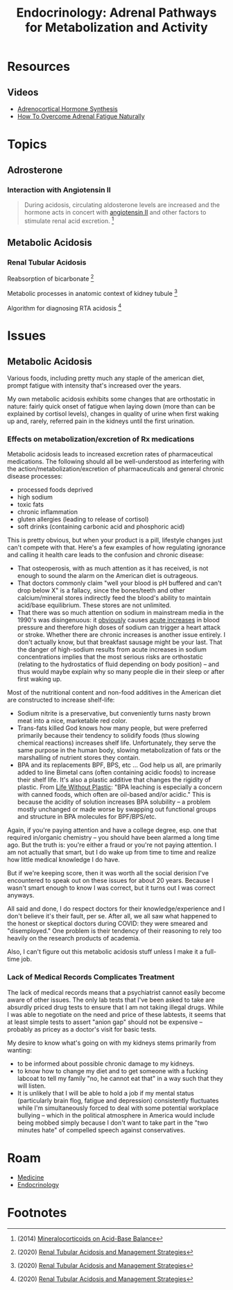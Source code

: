 :PROPERTIES:
:ID:       db1adf47-ac26-4b0b-b097-6c8a339ab6c5
:END:
#+TITLE: Endocrinology: Adrenal Pathways for Metabolization and Activity
#+CATEGORY: slips
#+TAGS:

* Resources

** Videos

+ [[https://www.youtube.com/watch?v=431tLBZ7d1o][Adrenocortical Hormone Synthesis]]
+ [[https://www.youtube.com/watch?v=kj47KxqE-uw][How To Overcome Adrenal Fatigue Naturally]]

* Topics

** Adrosterone

*** Interaction with Angiotensin II

#+begin_quote
During acidosis, circulating aldosterone levels are increased and the hormone
acts in concert with [[https://en.wikipedia.org/wiki/Angiotensin#Angiotensin_II][angiotensin II]] and other factors to stimulate renal acid
excretion. [fn:1]
#+end_quote

** Metabolic Acidosis

*** Renal Tubular Acidosis

Reabsorption of bicarbonate [fn:2]

[[file:img/kidney-reabsorption-and-regeneration.jpg]]

Metabolic processes in anatomic context of kidney tubule [fn:2]

[[file:img/reabsorption-in-anatomic-context.jpg]]

Algorithm for diagnosing RTA acidosis [fn:2]

[[file:img/algorithm-for-diagnosing-RTA-acidosis.jpg]]

* Issues

** Metabolic Acidosis

Various foods, including pretty much any staple of the american diet, prompt
fatigue with intensity that's increased over the years.

My own metabolic acidosis exhibits some changes that are orthostatic in nature:
fairly quick onset of fatigue when laying down (more than can be explained by
cortisol levels), changes in quality of urine when first waking up and, rarely,
referred pain in the kidneys until the first urination.

*** Effects on metabolization/excretion of Rx medications

Metabolic acidosis leads to increased excretion rates of pharmaceutical
medications. The following should all be well-understood as interfering with the
action/metabolization/excretion of pharmaceuticals and general chronic disease
processes:

+ processed foods deprived
+ high sodium
+ toxic fats
+ chronic inflammation
+ gluten allergies (leading to release of cortisol)
+ soft drinks (containing carbonic acid and phosphoric acid)

This is pretty obvious, but when your product is a pill, lifestyle changes just
can't compete with that. Here's a few examples of how regulating ignorance and
calling it health care leads to the confusion and chronic disease:

+ That osteoperosis, with as much attention as it has received, is not enough to
  sound the alarm on the American diet is outrageous.
+ That doctors commonly claim "well your blood is pH buffered and can't drop
  below X" is a fallacy, since the bones/teeth and other calcium/mineral stores
  indirectly feed the blood's ability to maintain acid/base equilibrium. These
  stores are not unlimited.
+ That there was so much attention on sodium in mainstream media in the 1990's
  was disingenuous: it _obviously_ causes _acute increases_ in blood pressure
  and therefore high doses of sodium can trigger a heart attack or
  stroke. Whether there are chronic increases is another issue entirely. I don't
  actually know, but that breakfast sausage might be your last. That the danger
  of high-sodium results from acute increases in sodium concentrations implies
  that the most serious risks are orthostatic (relating to the hydrostatics of
  fluid depending on body position) -- and thus would maybe explain why so many
  people die in their sleep or after first waking up.

Most of the nutritional content and non-food additives in the American diet are
constructed to increase shelf-life:

+ Sodium nitrite is a preservative, but conveniently turns nasty brown meat into
  a nice, marketable red color.
+ Trans-fats killed God knows how many people, but were preferred primarily
  because their tendency to solidify foods (thus slowing chemical reactions)
  increases shelf life. Unfortunately, they serve the same purpose in the human
  body, slowing metabolization of fats or the marshalling of nutrient stores
  they contain.
+ BPA and its replacements BPF, BPS, etc ... God help us all, are primarily
  added to line Bimetal cans (often containing acidic foods) to increase their
  shelf life. It's also a plastic additive that changes the rigidity of
  plastic. From [[https://lifewithoutplastic.com/bisphenol-a-bpa/][Life Without Plastic]]: "BPA leaching is especially a concern with
  canned foods, which often are oil-based and/or acidic." This is because the
  acidity of solution increases BPA solubility -- a problem mostly unchanged or
  made worse by swapping out functional groups and structure in BPA molecules
  for BPF/BPS/etc.

Again, if you're paying attention and have a college degree, esp. one that
required in/organic chemistry -- you should have been alarmed a long time
ago. But the truth is: you're either a fraud or you're not paying attention. I
am not actually that smart, but I do wake up from time to time and realize how
little medical knowledge I do have.

But if we're keeping score, then it was worth all the social derision I've
encountered to speak out on these issues for about 20 years. Because I wasn't
smart enough to know I was correct, but it turns out I was correct anyways.

All said and done, I do respect doctors for their knowledge/experience and I
don't believe it's their fault, per se. After all, we all saw what happened to
the honest or skeptical doctors during COVID: they were smeared and
"disemployed." One problem is their tendency of their reasoning to rely too
heavily on the research products of academia.

Also, I can't figure out this metabolic acidosis stuff unless I make it a
full-time job.

*** Lack of Medical Records Complicates Treatment

The lack of medical records means that a psychiatrist cannot easily become aware
of other issues. The only lab tests that I've been asked to take are absurdly
priced drug tests to ensure that I am not taking illegal drugs. While I was able
to negotiate on the need and price of these labtests, it seems that at least
simple tests to assert "anion gap" should not be expensive -- probably as pricey
as a doctor's visit for basic tests.

My desire to know what's going on with my kidneys stems primarily from wanting:

+ to be informed about possible chronic damage to my kidneys.
+ to know how to change my diet and to get someone with a fucking labcoat to
  tell my family "no, he cannot eat that" in a way such that they will listen.
+ It is unlikely that I will be able to hold a job if my mental status
  (particularly brain flog, fatigue and depression) consistently fluctuates
  while I'm simultaneously forced to deal with some potential workplace bullying
  -- which in the political atmosphere in America would include being mobbed
  simply because I don't want to take part in the "two minutes hate" of
  compelled speech against conservatives.


* Roam
+ [[id:ef2ad591-9e40-4011-9c91-3942462ecb58][Medicine]]
+ [[id:771f417d-8aa5-47b7-b052-6bca9542d3c6][Endocrinology]]

* Footnotes

[fn:1] (2014) [[https://doi.org/10.1159/000368266][Mineralocorticoids on Acid-Base Balance]]
[fn:2] (2020) [[https://www.researchgate.net/publication/347997466_Renal_Tubular_Acidosis_and_Management_Strategies_A_Narrative_Review][Renal Tubular Acidosis and Management Strategies]]
